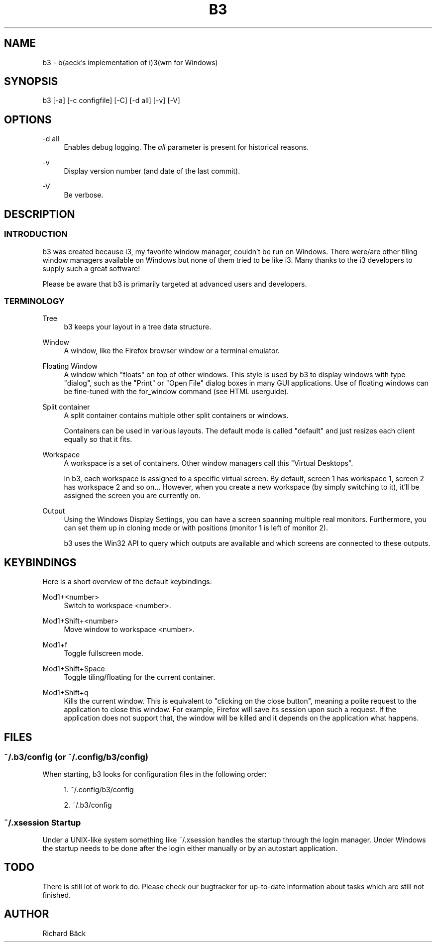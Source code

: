 '\" t
.\"     Title: b3
.\"      Date: 2020-11-08
.\"    Manual: b3 Manual
.\"    Source: b3 0.5
.\"  Language: English
.\"
.TH "B3" "1" "11/08/2020" "b3 0\&.5" "b3 Manual"
.\" -----------------------------------------------------------------
.\" * Define some portability stuff
.\" -----------------------------------------------------------------
.\" ~~~~~~~~~~~~~~~~~~~~~~~~~~~~~~~~~~~~~~~~~~~~~~~~~~~~~~~~~~~~~~~~~
.\" http://bugs.debian.org/507673
.\" http://lists.gnu.org/archive/html/groff/2009-02/msg00013.html
.\" ~~~~~~~~~~~~~~~~~~~~~~~~~~~~~~~~~~~~~~~~~~~~~~~~~~~~~~~~~~~~~~~~~
.ie \n(.g .ds Aq \(aq
.el       .ds Aq '
.\" -----------------------------------------------------------------
.\" * set default formatting
.\" -----------------------------------------------------------------
.\" disable hyphenation
.nh
.\" disable justification (adjust text to left margin only)
.ad l
.\" -----------------------------------------------------------------
.\" * MAIN CONTENT STARTS HERE *
.\" -----------------------------------------------------------------
.SH "NAME"
b3 \- b(aeck's implementation of i)3(wm for Windows)
.SH "SYNOPSIS"
.sp
b3 [\-a] [\-c configfile] [\-C] [\-d all] [\-v] [\-V]
.SH "OPTIONS"
.\" .PP
.\" \-a
.\" .RS 4
.\" Disables autostart\&.
.\" .RE
.\" .PP
.\" \-c
.\" .RS 4
.\" Specifies an alternate configuration file path\&.
.\" .RE
.\" .PP
.\" \-C
.\" .RS 4
.\" Check the configuration file for validity and exit\&.
.\" .RE
.PP
\-d all
.RS 4
Enables debug logging\&. The
\fIall\fR
parameter is present for historical reasons\&.
.RE
.PP
\-v
.RS 4
Display version number (and date of the last commit)\&.
.RE
.PP
\-V
.RS 4
Be verbose\&.
.RE
.\" .PP
.\" \-\-shmlog\-size <limit>
.\" .RS 4
.\" Limits the size of the i3 SHM log to <limit> bytes\&. Setting this to 0 disables SHM logging entirely\&. The default is 0 bytes\&.
.\" .RE
.SH "DESCRIPTION"
.SS "INTRODUCTION"
.sp
b3 was created because i3, my favorite window manager, couldn't be run on Windows. There were/are other tiling window managers available on Windows but none of them tried to be like i3. Many thanks to the i3 developers to supply such a great software!
.sp
Please be aware that b3 is primarily targeted at advanced users and developers\&.
.SS "TERMINOLOGY"
.PP
Tree
.RS 4
b3 keeps your layout in a tree data structure\&.
.RE
.PP
Window
.RS 4
A window, like the Firefox browser window or a terminal emulator\&.
.RE
.PP
Floating Window
.RS 4
A window which "floats" on top of other windows\&. This style is used by b3 to display windows with type "dialog", such as the "Print" or "Open File" dialog boxes in many GUI applications\&. Use of floating windows can be fine\-tuned with the for_window command (see HTML userguide)\&.
.RE
.PP
Split container
.RS 4
A split container contains multiple other split containers or windows\&.
.sp
Containers can be used in various layouts\&. The default mode is called "default" and just resizes each client equally so that it fits\&.
.RE
.PP
Workspace
.RS 4
A workspace is a set of containers\&. Other window managers call this "Virtual Desktops"\&.
.sp
In b3, each workspace is assigned to a specific virtual screen\&. By default, screen 1 has workspace 1, screen 2 has workspace 2 and so on\&... However, when you create a new workspace (by simply switching to it), it\(cqll be assigned the screen you are currently on\&.
.RE
.PP
Output
.RS 4
Using the Windows Display Settings, you can have a screen spanning multiple real monitors\&. Furthermore, you can set them up in cloning mode or with positions (monitor 1 is left of monitor 2)\&.
.sp
b3 uses the Win32 API to query which outputs are available and which screens are connected to these outputs\&.
.RE
.SH "KEYBINDINGS"
.sp
Here is a short overview of the default keybindings:
.\" .PP
.\" Mod1+Enter
.\" .RS 4
.\" Open a new terminal emulator window\&.
.\" .RE
.\" .PP
.\" Mod1+d
.\" .RS 4
.\" Open dmenu for starting any application by typing (part of) its name\&.
.\" .RE
.\" .PP
.\" j/k/l/;
.\" .RS 4
.\" Direction keys (left, down, up, right)\&. They are on your homerow (see the mark on your "j" key)\&. Alternatively, you can use the cursor keys\&.
.\" .RE
.\" .PP
.\" Mod1+<direction>
.\" .RS 4
.\" Focus window in <direction>\&.
.\" .RE
.\" .PP
.\" Mod1+Shift+<direction>
.\" .RS 4
.\" Move window to <direction>\&.
.\" .RE
.PP
Mod1+<number>
.RS 4
Switch to workspace <number>\&.
.RE
.PP
Mod1+Shift+<number>
.RS 4
Move window to workspace <number>\&.
.RE
.PP
Mod1+f
.RS 4
Toggle fullscreen mode\&.
.RE
.\" .PP
.\" Mod1+s
.\" .RS 4
.\" Enable stacking layout for the current container\&.
.\" .RE
.\" .PP
.\" Mod1+e
.\" .RS 4
.\" Enable default layout for the current container\&.
.\" .RE
.\" .PP
.\" Mod1+w
.\" .RS 4
.\" Enable tabbed layout for the current container\&.
.\" .RE
.PP
Mod1+Shift+Space
.RS 4
Toggle tiling/floating for the current container\&.
.RE
.\" .PP
.\" Mod1+Space
.\" .RS 4
.\" Select the first tiling container if the current container is floating and vice\-versa\&.
.\" .RE
.PP
Mod1+Shift+q
.RS 4
Kills the current window\&. This is equivalent to "clicking on the close button", meaning a polite request to the application to close this window\&. For example, Firefox will save its session upon such a request\&. If the application does not support that, the window will be killed and it depends on the application what happens\&.
.RE
.\" .PP
.\" Mod1+Shift+r
.\" .RS 4
.\" Restarts b3 in place\&. Your layout will be preserved\&.
.\" .RE
.\" .PP
.\" Mod1+Shift+e
.\" .RS 4
.\" Exits b3\&.
.\" .RE
.SH "FILES"
.SS "~/\&.b3/config (or ~/\&.config/b3/config)"
.sp
When starting, b3 looks for configuration files in the following order:
.sp
.RS 4
.ie n \{\
\h'-04' 1.\h'+01'\c
.\}
.el \{\
.sp -1
.IP "  1." 4.2
.\}
~/\&.config/b3/config
.RE
.sp
.RS 4
.ie n \{\
\h'-04' 2.\h'+01'\c
.\}
.el \{\
.sp -1
.IP "  2." 4.2
.\}
~/\&.b3/config
.RE
.sp
.\" You can specify a custom path using the \-c option\&.
.\" .PP
.\" \fBSample configuration\fR. 
.\" .sp
.\" .if n \{\
.\" .RS 4
.\" .\}
.\" .nf
.\" # b3 config file (v4)
.\" 
.\" # Font for window titles\&. Will also be used by the bar unless a different font
.\" # is used in the bar {} block below\&.
.\" # This font is widely installed, provides lots of unicode glyphs, right\-to\-left
.\" # text rendering and scalability on retina/hidpi displays (thanks to pango)\&.
.\" font pango:DejaVu Sans Mono 8
.\" # Before i3 v4\&.8, we used to recommend this one as the default:
.\" # font \-misc\-fixed\-medium\-r\-normal\-\-13\-120\-75\-75\-C\-70\-iso10646\-1
.\" # The font above is very space\-efficient, that is, it looks good, sharp and
.\" # clear in small sizes\&. However, its unicode glyph coverage is limited, the old
.\" # X core fonts rendering does not support right\-to\-left and this being a bitmap
.\" # font, it doesn\(cqt scale on retina/hidpi displays\&.
.\" 
.\" # use Mouse+Mod1 to drag floating windows to their wanted position
.\" floating_modifier Mod1
.\" 
.\" # start a terminal
.\" bindsym Mod1+Return exec /usr/bin/urxvt
.\" 
.\" # kill focused window
.\" bindsym Mod1+Shift+q kill
.\" 
.\" # start dmenu (a program launcher)
.\" bindsym Mod1+d exec /usr/bin/dmenu_run
.\" 
.\" # change focus
.\" bindsym Mod1+j focus left
.\" bindsym Mod1+k focus down
.\" bindsym Mod1+l focus up
.\" bindsym Mod1+semicolon focus right
.\" 
.\" # alternatively, you can use the cursor keys:
.\" bindsym Mod1+Left focus left
.\" bindsym Mod1+Down focus down
.\" bindsym Mod1+Up focus up
.\" bindsym Mod1+Right focus right
.\" 
.\" # move focused window
.\" bindsym Mod1+Shift+j move left
.\" bindsym Mod1+Shift+k move down
.\" bindsym Mod1+Shift+l move up
.\" bindsym Mod1+Shift+semicolon move right
.\" 
.\" # alternatively, you can use the cursor keys:
.\" bindsym Mod1+Shift+Left move left
.\" bindsym Mod1+Shift+Down move down
.\" bindsym Mod1+Shift+Up move up
.\" bindsym Mod1+Shift+Right move right
.\" 
.\" # split in horizontal orientation
.\" bindsym Mod1+h split h
.\" 
.\" # split in vertical orientation
.\" bindsym Mod1+v split v
.\" 
.\" # enter fullscreen mode for the focused container
.\" bindsym Mod1+f fullscreen toggle
.\" 
.\" # change container layout (stacked, tabbed, default)
.\" bindsym Mod1+s layout stacking
.\" bindsym Mod1+w layout tabbed
.\" bindsym Mod1+e layout default
.\" 
.\" # toggle tiling / floating
.\" bindsym Mod1+Shift+space floating toggle
.\" 
.\" # change focus between tiling / floating windows
.\" bindsym Mod1+space focus mode_toggle
.\" 
.\" # focus the parent container
.\" bindsym Mod1+a focus parent
.\" 
.\" # focus the child container
.\" #bindsym Mod1+d focus child
.\" 
.\" # switch to workspace
.\" bindsym Mod1+1 workspace 1
.\" bindsym Mod1+2 workspace 2
.\" # \&.\&.
.\" 
.\" # move focused container to workspace
.\" bindsym Mod1+Shift+1 move workspace 1
.\" bindsym Mod1+Shift+2 move workspace 2
.\" # \&.\&.\&.
.\" 
.\" # reload the configuration file
.\" bindsym Mod1+Shift+c reload
.\" # restart b3 inplace (preserves your layout/session, can be used to upgrade b3)
.\" bindsym Mod1+Shift+r restart
.\" # exit b3 (logs you out of your X session)
.\" bindsym Mod1+Shift+e exit
.\" 
.\" # display workspace buttons plus a statusline generated by b3status
.\" bar {
.\"     status_command b3status
.\" }
.\" .fi
.\" .if n \{\
.\" .RE
.\" .\}
.\" .sp
.SS "~/.xsession Startup"
.sp
Under a UNIX-like system something like ~/.xsession handles the startup through the login manager. Under Windows the startup needs to be done after the login either manually or by an autostart application.
.PP
.sp
.SH "TODO"
.sp
There is still lot of work to do\&. Please check our bugtracker for up\-to\-date information about tasks which are still not finished\&.
.sp
.SH "AUTHOR"
.sp
Richard Bäck
